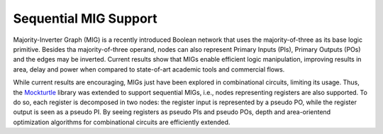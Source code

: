Sequential MIG Support
======================

Majority-Inverter Graph (MIG) is a recently introduced Boolean network that uses the majority-of-three as its base logic primitive. Besides tha majority-of-three operand, nodes can also represent Primary Inputs (PIs), Primary Outputs (POs) and the edges may be inverted. Current results show that MIGs enable efficient logic manipulation, improving results in area, delay and power when compared to state-of-art academic tools and commercial flows.

While current results are encouraging, MIGs just have been explored in combinational circuits, limiting its usage. Thus, the `Mockturtle <https://mockturtle.readthedocs.io/en/latest/>`_ library was extended to support sequential MIGs, i.e., nodes representing registers are also supported. To do so, each register is decomposed in two nodes: the register input is represented by a pseudo PO, while the register output is seen as a pseudo PI.
By seeing registers as pseudo PIs and pseudo POs, depth and area-orientend optimization algorithms for combinational circuits are efficiently extended.


